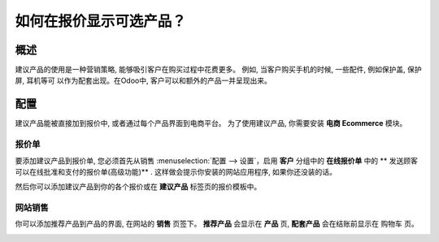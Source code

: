 ================================================
如何在报价显示可选产品？
================================================

概述
========

建议产品的使用是一种营销策略, 能够吸引客户在购买过程中花费更多。
例如, 当客户购买手机的时候, 一些配件, 例如保护盖, 保护屏, 耳机等可
以作为配套出现。在Odoo中, 客户可以和额外的产品一并呈现出来。

配置
=============

建议产品能被直接加到报价中, 或者通过每个产品界面到电商平台。
为了使用建议产品, 你需要安装 **电商 Ecommerce** 模块。

报价单
----------

要添加建议产品到报价单, 您必须首先从销售
:menuselection:`配置 --> 设置`，启用 **客户** 分组中的 **在线报价单** 中的 **
发送顾客可以在线批准和支付的报价单(高级功能)** .
这样做会提示你安装的网站应用程序, 如果你还没装的话。

.. image:: media/optional01.png
    :align: center

然后你可以添加建议产品到你的各个报价或在 **建议产品** 标签页的报价模板中。

.. image:: media/optional02.png
    :align: center

网站销售
-------------

你可以添加推荐产品到产品的界面, 在网站的 **销售** 页签下。 **推荐产品** 会显示在 **产品** 页, 
**配套产品** 会在结账前显示在 购物车 页。

.. image:: media/optional06.png
    :align: center
